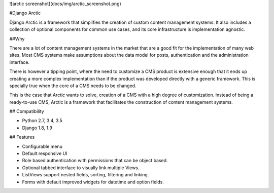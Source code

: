 ![arctic screenshot](docs/img/arctic_screenshot.png)

#Django Arctic

Django Arctic is a framework that simplifies the creation of custom content management systems.
It also includes a collection of optional components for common use cases, and
its core infrastructure is implementation agnostic.

##Why

There are a lot of content management systems in the market that are a good fit for the implementation of many web sites. Most CMS systems make assumptions about the data model for posts, authentication and the administration interface.

There is however a tipping point, where the need to customize a CMS product
is extensive enough that it ends up creating a more complex implementation than
if the product was developed directly with a generic framework. This is
specially true when the core of a CMS needs to be changed.

This is the case that Arctic wants to solve, creation of a CMS with a high degree of customization. Instead of being a ready-to-use CMS, Arctic is a framework that facilitates the construction of content management systems.

## Compatibility

* Python 2.7, 3.4, 3.5
* Django 1.8, 1.9

## Features

* Configurable menu
* Default responsive UI
* Role based authentication with permissions that can be object based.
* Optional tabbed interface to visually link multiple Views.
* ListViews support nested fields, sorting, filtering and linking.
* Forms with default improved widgets for datetime and option fields.


